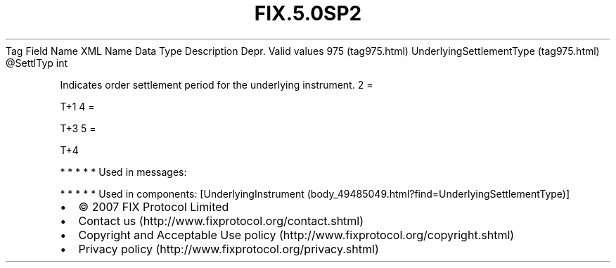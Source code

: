 .TH FIX.5.0SP2 "" "" "Tag #975"
Tag
Field Name
XML Name
Data Type
Description
Depr.
Valid values
975 (tag975.html)
UnderlyingSettlementType (tag975.html)
\@SettlTyp
int
.PP
Indicates order settlement period for the underlying instrument.
2
=
.PP
T+1
4
=
.PP
T+3
5
=
.PP
T+4
.PP
   *   *   *   *   *
Used in messages:
.PP
   *   *   *   *   *
Used in components:
[UnderlyingInstrument (body_49485049.html?find=UnderlyingSettlementType)]

.PD 0
.P
.PD

.PP
.PP
.IP \[bu] 2
© 2007 FIX Protocol Limited
.IP \[bu] 2
Contact us (http://www.fixprotocol.org/contact.shtml)
.IP \[bu] 2
Copyright and Acceptable Use policy (http://www.fixprotocol.org/copyright.shtml)
.IP \[bu] 2
Privacy policy (http://www.fixprotocol.org/privacy.shtml)

